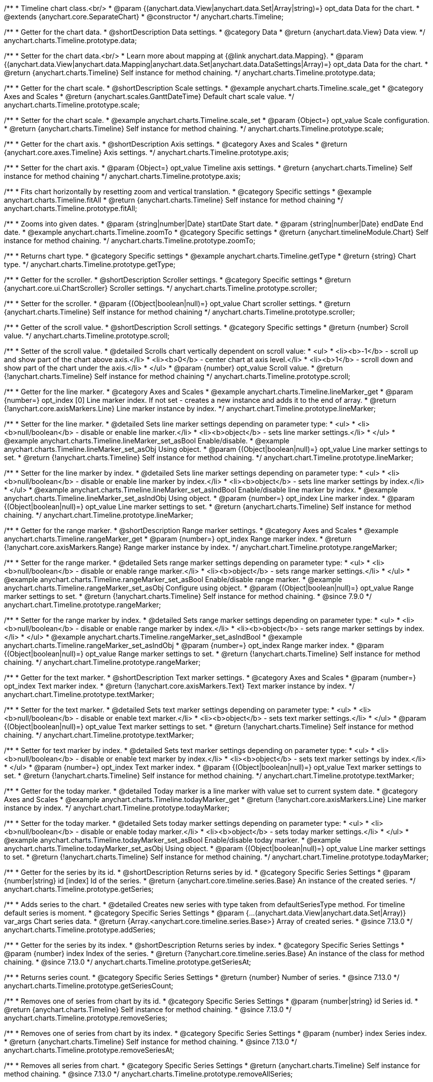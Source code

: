 /**
 * Timeline chart class.<br/>
 * @param {(anychart.data.View|anychart.data.Set|Array|string)=} opt_data Data for the chart.
 * @extends {anychart.core.SeparateChart}
 * @constructor
 */
anychart.charts.Timeline;


//----------------------------------------------------------------------------------------------------------------------
//
//  anychart.charts.Timeline.prototype.data
//
//----------------------------------------------------------------------------------------------------------------------

/**
 * Getter for the chart data.
 * @shortDescription Data settings.
 * @category Data
 * @return {anychart.data.View} Data view.
 */
anychart.charts.Timeline.prototype.data;

/**
 * Setter for the chart data.<br/>
 * Learn more about mapping at {@link anychart.data.Mapping}.
 * @param {(anychart.data.View|anychart.data.Mapping|anychart.data.Set|anychart.data.DataSettings|Array)=} opt_data Data for the chart.
 * @return {anychart.charts.Timeline} Self instance for method chaining.
 */
anychart.charts.Timeline.prototype.data;


//----------------------------------------------------------------------------------------------------------------------
//
//  anychart.charts.Timeline.prototype.scale
//
//----------------------------------------------------------------------------------------------------------------------

/**
 * Getter for the chart scale.
 * @shortDescription Scale settings.
 * @example anychart.charts.Timeline.scale_get
 * @category Axes and Scales
 * @return {anychart.scales.GanttDateTime} Default chart scale value.
 */
anychart.charts.Timeline.prototype.scale;

/**
 * Setter for the chart scale.
 * @example anychart.charts.Timeline.scale_set
 * @param {Object=} opt_value Scale configuration.
 * @return {anychart.charts.Timeline} Self instance for method chaining.
 */
anychart.charts.Timeline.prototype.scale;


//----------------------------------------------------------------------------------------------------------------------
//
//  anychart.charts.Timeline.prototype.axis
//
//----------------------------------------------------------------------------------------------------------------------

/**
 * Getter for the chart axis.
 * @shortDescription Axis settings.
 * @category Axes and Scales
 * @return {anychart.core.axes.Timeline} Axis settings.
 */
anychart.charts.Timeline.prototype.axis;

/**
 * Setter for the chart axis.
 * @param {Object=} opt_value Timeline axis settings.
 * @return {anychart.charts.Timeline} Self instance for method chaining
 */
anychart.charts.Timeline.prototype.axis;


//----------------------------------------------------------------------------------------------------------------------
//
//  anychart.charts.Timeline.prototype.fitAll
//
//----------------------------------------------------------------------------------------------------------------------

/**
 * Fits chart horizontally by resetting zoom and vertical translation.
 * @category Specific settings
 * @example anychart.charts.Timeline.fitAll
 * @return {anychart.charts.Timeline} Self instance for method chaining
 */
anychart.charts.Timeline.prototype.fitAll;


//----------------------------------------------------------------------------------------------------------------------
//
//  anychart.charts.Timeline.prototype.zoomTo
//
//----------------------------------------------------------------------------------------------------------------------

/**
 * Zooms into given dates.
 * @param {string|number|Date} startDate Start date.
 * @param {string|number|Date} endDate End date.
 * @example anychart.charts.Timeline.zoomTo
 * @category Specific settings
 * @return {anychart.timelineModule.Chart} Self instance for method chaining.
 */
anychart.charts.Timeline.prototype.zoomTo;


//----------------------------------------------------------------------------------------------------------------------
//
//  anychart.charts.Timeline.prototype.getType
//
//----------------------------------------------------------------------------------------------------------------------

/**
 * Returns chart type.
 * @category Specific settings
 * @example anychart.charts.Timeline.getType
 * @return {string} Chart type.
 */
anychart.charts.Timeline.prototype.getType;


//----------------------------------------------------------------------------------------------------------------------
//
//  anychart.charts.Timeline.prototype.scroller
//
//----------------------------------------------------------------------------------------------------------------------

/**
 * Getter for the scroller.
 * @shortDescription Scroller settings.
 * @category Specific settings
 * @return {anychart.core.ui.ChartScroller} Scroller settings.
 */
anychart.charts.Timeline.prototype.scroller;

/**
 * Setter for the scroller.
 * @param {(Object|boolean|null)=} opt_value Chart scroller settings.
 * @return {anychart.charts.Timeline} Self instance for method chaining
 */
anychart.charts.Timeline.prototype.scroller;


//----------------------------------------------------------------------------------------------------------------------
//
//  anychart.charts.Timeline.prototype.scroll
//
//----------------------------------------------------------------------------------------------------------------------

/**
 * Getter of the scroll value.
 * @shortDescription Scroll settings.
 * @category Specific settings
 * @return {number} Scroll value.
 */
anychart.charts.Timeline.prototype.scroll;

/**
 * Setter of the scroll value.
 * @detailed Scrolls chart vertically dependent on scroll value:
 * <ul>
 *   <li><b>-1</b> - scroll up and show part of the chart above axis.</li>
 *   <li><b>0</b> - center chart at axis level.</li>
 *   <li><b>1</b> - scroll down and show part of the chart under the axis.</li>
 * </ul>
 * @param {number} opt_value Scroll value.
 * @return {!anychart.charts.Timeline} Self instance for method chaining
 */
anychart.charts.Timeline.prototype.scroll;


//----------------------------------------------------------------------------------------------------------------------
//
//  anychart.charts.Timeline.prototype.lineMarker
//
//----------------------------------------------------------------------------------------------------------------------

/**
 * Getter for the line marker.
 * @category Axes and Scales
 * @example anychart.charts.Timeline.lineMarker_get
 * @param {number=} opt_index [0] Line marker index. If not set - creates a new instance and adds it to the end of array.
 * @return {!anychart.core.axisMarkers.Line} Line marker instance by index.
 */
anychart.chart.Timeline.prototype.lineMarker;

/**
 * Setter for the line marker.
 * @detailed Sets line marker settings depending on parameter type:
 * <ul>
 * <li><b>null/boolean</b> - disable or enable line marker.</li>
 * <li><b>object</b> - sets line marker settings.</li>
 * </ul>
 * @example anychart.charts.Timeline.lineMarker_set_asBool Enable/disable.
 * @example anychart.charts.Timeline.lineMarker_set_asObj Using object.
 * @param {(Object|boolean|null)=} opt_value Line marker settings to set.
 * @return {!anychart.charts.Timeline} Self instance for method chaining.
 */
anychart.chart.Timeline.prototype.lineMarker;

/**
 * Setter for the line marker by index.
 * @detailed Sets line marker settings depending on parameter type:
 * <ul>
 *   <li><b>null/boolean</b> - disable or enable line marker by index.</li>
 *   <li><b>object</b> - sets line marker settings by index.</li>
 * </ul>
 * @example anychart.charts.Timeline.lineMarker_set_asIndBool Enable/disable line marker by index.
 * @example anychart.charts.Timeline.lineMarker_set_asIndObj Using object.
 * @param {number=} opt_index Line marker index.
 * @param {(Object|boolean|null)=} opt_value Line marker settings to set.
 * @return {anychart.charts.Timeline} Self instance for method chaining.
 */
 anychart.chart.Timeline.prototype.lineMarker;

//----------------------------------------------------------------------------------------------------------------------
//
//  anychart.charts.Timeline.prototype.rangeMarker
//
//----------------------------------------------------------------------------------------------------------------------

/**
 * Getter for the range marker.
 * @shortDescription Range marker settings.
 * @category Axes and Scales
 * @example anychart.charts.Timeline.rangeMarker_get
 * @param {number=} opt_index Range marker index.
 * @return {!anychart.core.axisMarkers.Range} Range marker instance by index.
 */
anychart.chart.Timeline.prototype.rangeMarker;

/**
 * Setter for the range marker.
 * @detailed Sets range marker settings depending on parameter type:
 * <ul>
 *   <li><b>null/boolean</b> - disable or enable range marker.</li>
 *   <li><b>object</b> - sets range marker settings.</li>
 * </ul>
 * @example anychart.charts.Timeline.rangeMarker_set_asBool Enable/disable range marker.
 * @example anychart.charts.Timeline.rangeMarker_set_asObj Configure using object.
 * @param {(Object|boolean|null)=} opt_value Range marker settings to set.
 * @return {!anychart.charts.Timeline} Self instance for method chaining.
 * @since 7.9.0
 */
anychart.chart.Timeline.prototype.rangeMarker;

/**
 * Setter for the range marker by index.
 * @detailed Sets range marker settings depending on parameter type:
 * <ul>
 *   <li><b>null/boolean</b> - disable or enable range marker by index.</li>
 *   <li><b>object</b> - sets range marker settings by index.</li>
 * </ul>
 * @example anychart.charts.Timeline.rangeMarker_set_asIndBool
 * @example anychart.charts.Timeline.rangeMarker_set_asIndObj
 * @param {number=} opt_index Range marker index.
 * @param {(Object|boolean|null)=} opt_value Range marker settings to set.
 * @return {!anychart.charts.Timeline} Self instance for method chaining.
 */
anychart.chart.Timeline.prototype.rangeMarker;


//----------------------------------------------------------------------------------------------------------------------
//
//  anychart.charts.Timeline.prototype.textMarker
//
//----------------------------------------------------------------------------------------------------------------------

/**
 * Getter for the text marker.
 * @shortDescription Text marker settings.
 * @category Axes and Scales
 * @param {number=} opt_index Text marker index.
 * @return {!anychart.core.axisMarkers.Text} Text marker instance by index.
 */
anychart.chart.Timeline.prototype.textMarker;

/**
 * Setter for the text marker.
 * @detailed Sets text marker settings depending on parameter type:
 * <ul>
 *   <li><b>null/boolean</b> - disable or enable text marker.</li>
 *   <li><b>object</b> - sets text marker settings.</li>
 * </ul>
 * @param {(Object|boolean|null)=} opt_value Text marker settings to set.
 * @return {!anychart.charts.Timeline} Self instance for method chaining.
 */
anychart.chart.Timeline.prototype.textMarker;

/**
 * Setter for text marker by index.
 * @detailed Sets text marker settings depending on parameter type:
 * <ul>
 *   <li><b>null/boolean</b> - disable or enable text marker by index.</li>
 *   <li><b>object</b> - sets text marker settings by index.</li>
 * </ul>
 * @param {number=} opt_index Text marker index.
 * @param {(Object|boolean|null)=} opt_value Text marker settings to set.
 * @return {!anychart.charts.Timeline} Self instance for method chaining.
 */
anychart.chart.Timeline.prototype.textMarker;


//----------------------------------------------------------------------------------------------------------------------
//
//  anychart.charts.Timeline.prototype.todayMarker
//
//----------------------------------------------------------------------------------------------------------------------

/**
 * Getter for the today marker.
 * @detailed Today marker is a line marker with value set to current system date.
 * @category Axes and Scales
 * @example anychart.charts.Timeline.todayMarker_get
 * @return {!anychart.core.axisMarkers.Line} Line marker instance by index.
 */
anychart.chart.Timeline.prototype.todayMarker;

/**
 * Setter for the today marker.
 * @detailed Sets today marker settings depending on parameter type:
 * <ul>
 * <li><b>null/boolean</b> - disable or enable today marker.</li>
 * <li><b>object</b> - sets today marker settings.</li>
 * </ul>
 * @example anychart.charts.Timeline.todayMarker_set_asBool Enable/disable today marker.
 * @example anychart.charts.Timeline.todayMarker_set_asObj Using object.
 * @param {(Object|boolean|null)=} opt_value Line marker settings to set.
 * @return {!anychart.charts.Timeline} Self instance for method chaining.
 */
anychart.chart.Timeline.prototype.todayMarker;


//----------------------------------------------------------------------------------------------------------------------
//
//  anychart.charts.Timeline.prototype.getSeries
//
//----------------------------------------------------------------------------------------------------------------------

/**
 * Getter for the series by its id.
 * @shortDescription Returns series by id.
 * @category Specific Series Settings
 * @param {number|string} id [index] Id of the series.
 * @return {anychart.core.timeline.series.Base} An instance of the created series.
 */
anychart.charts.Timeline.prototype.getSeries;


//----------------------------------------------------------------------------------------------------------------------
//
//  anychart.charts.Timeline.prototype.addSeries
//
//----------------------------------------------------------------------------------------------------------------------

/**
 * Adds series to the chart.
 * @detailed Creates new series with type taken from defaultSeriesType method. For timeline default series is moment.
 * @category Specific Series Settings
 * @param {...(anychart.data.View|anychart.data.Set|Array)} var_args Chart series data.
 * @return {Array.<anychart.core.timeline.series.Base>} Array of created series.
 * @since 7.13.0
 */
anychart.charts.Timeline.prototype.addSeries;


//----------------------------------------------------------------------------------------------------------------------
//
//  anychart.charts.Timeline.prototype.getSeriesAt
//
//----------------------------------------------------------------------------------------------------------------------

/**
 * Getter for the series by its index.
 * @shortDescription Returns series by index.
 * @category Specific Series Settings
 * @param {number} index Index of the series.
 * @return {?anychart.core.timeline.series.Base} An instance of the class for method chaining.
 * @since 7.13.0
 */
anychart.charts.Timeline.prototype.getSeriesAt;


//----------------------------------------------------------------------------------------------------------------------
//
//  anychart.charts.Timeline.prototype.getSeriesCount
//
//----------------------------------------------------------------------------------------------------------------------

/**
 * Returns series count.
 * @category Specific Series Settings
 * @return {number} Number of series.
 * @since 7.13.0
 */
anychart.charts.Timeline.prototype.getSeriesCount;


//----------------------------------------------------------------------------------------------------------------------
//
//  anychart.charts.Timeline.prototype.removeSeries
//
//----------------------------------------------------------------------------------------------------------------------

/**
 * Removes one of series from chart by its id.
 * @category Specific Series Settings
 * @param {number|string} id Series id.
 * @return {anychart.charts.Timeline} Self instance for method chaining.
 * @since 7.13.0
 */
anychart.charts.Timeline.prototype.removeSeries;


//----------------------------------------------------------------------------------------------------------------------
//
//  anychart.charts.Timeline.prototype.removeSeriesAt
//
//----------------------------------------------------------------------------------------------------------------------

/**
 * Removes one of series from chart by its index.
 * @category Specific Series Settings
 * @param {number} index Series index.
 * @return {anychart.charts.Timeline} Self instance for method chaining.
 * @since 7.13.0
 */
anychart.charts.Timeline.prototype.removeSeriesAt;


//----------------------------------------------------------------------------------------------------------------------
//
//  anychart.charts.Timeline.prototype.removeAllSeries
//
//----------------------------------------------------------------------------------------------------------------------

/**
 * Removes all series from chart.
 * @category Specific Series Settings
 * @return {anychart.charts.Timeline} Self instance for method chaining.
 * @since 7.13.0
 */
anychart.charts.Timeline.prototype.removeAllSeries;


//----------------------------------------------------------------------------------------------------------------------
//
//  anychart.charts.Timeline.prototype.defaultSeriesType
//
//----------------------------------------------------------------------------------------------------------------------

/**
 * Getter for the default series type.
 * @shortDescription Default series type.
 * @category Specific Series Settings
 * @example anychart.charts.Timeline.defaultSeriesType_get
 * @return {anychart.enums.TimelineSeriesType|string} Default series type.
 * @since 7.13.0
 */
anychart.chart.Timeline.prototype.defaultSeriesType;

/**
 * Setter for the series type.
 * @detailed Setting the default type using this method affects only series created using addSeries() method after the default is set.
 * All series created prior to that do not change the type.
 * @example anychart.charts.Timeline.defaultSeriesType_set
 * @param {(anychart.enums.TimelineSeriesType|string)=} opt_type Default series type.
 * @return {anychart.charts.Timeline} Self instance for method chaining.
 * @since 7.13.0
 */
anychart.chart.Timeline.prototype.defaultSeriesType;


//----------------------------------------------------------------------------------------------------------------------
//
//  anychart.charts.Timeline.prototype.moment
//
//----------------------------------------------------------------------------------------------------------------------

/**
 * Adds Moment series.
 * @shortDescription Adds Moment series.
 * @category Series
 * @example anychart.charts.Timeline.moment
 * @param {!(anychart.data.View|anychart.data.Set|Array|string)=} data Data for the series.
 * @param {(anychart.enums.TextParsingMode|string|anychart.data.TextParsingSettings)=} opt_csvSettings If CSV string is passed, you can pass CSV parser settings
 *    here as a hash map.
 * @return {anychart.core.timeline.series.Moment} Created series.
 */
anychart.charts.Timeline.prototype.moment;


//----------------------------------------------------------------------------------------------------------------------
//
//  anychart.charts.Timeline.prototype.range
//
//----------------------------------------------------------------------------------------------------------------------

/**
 * Adds Range series.
 * @shortDescription Adds Range series.
 * @category Series
 * @example anychart.charts.Timeline.range
 * @param {!(anychart.data.View|anychart.data.Set|Array|string)=} data Data for the series.
 * @param {(anychart.enums.TextParsingMode|string|anychart.data.TextParsingSettings)=} opt_csvSettings If CSV string is passed, you can pass CSV parser settings
 *    here as a hash map.
 * @return {anychart.core.timeline.series.Range} Created series.
 */
anychart.charts.Timeline.prototype.range;


//----------------------------------------------------------------------------------------------------------------------
//
//  anychart.charts.Timeline.prototype.interactivity
//
//----------------------------------------------------------------------------------------------------------------------

/**
 * Get chart interactivity settings.
 * @shortDescription Chart interactivity settings.
 */
anychart.charts.Timeline.prototype.interactivity;
